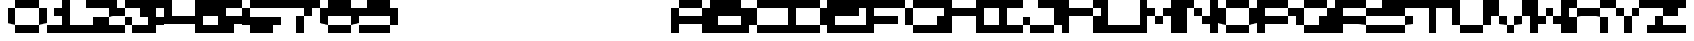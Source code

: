 SplineFontDB: 3.2
FontName: Lazarus
FullName: Lazarus
FamilyName: Lazarus
Weight: Regular
Copyright: Copyright (c) 2023, Robin
UComments: "2023-1-9: Created with FontForge (http://fontforge.org)"
Version: 001.000
ItalicAngle: 0
UnderlinePosition: -80
UnderlineWidth: 40
Ascent: 800
Descent: 0
InvalidEm: 0
LayerCount: 2
Layer: 0 0 "Back" 1
Layer: 1 0 "Fore" 0
XUID: [1021 475 -824446587 16262064]
StyleMap: 0x0000
FSType: 0
OS2Version: 0
OS2_WeightWidthSlopeOnly: 0
OS2_UseTypoMetrics: 1
CreationTime: 1673326575
ModificationTime: 1673327693
OS2TypoAscent: 0
OS2TypoAOffset: 1
OS2TypoDescent: 0
OS2TypoDOffset: 1
OS2TypoLinegap: 72
OS2WinAscent: 0
OS2WinAOffset: 1
OS2WinDescent: 0
OS2WinDOffset: 1
HheadAscent: 0
HheadAOffset: 1
HheadDescent: 0
HheadDOffset: 1
MarkAttachClasses: 1
DEI: 91125
Encoding: ISO8859-1
UnicodeInterp: none
NameList: AGL For New Fonts
DisplaySize: -48
AntiAlias: 0
FitToEm: 0
WinInfo: 0 29 10
BeginPrivate: 0
EndPrivate
BeginChars: 256 256

StartChar: A
Encoding: 65 65 0
Width: 1000
Flags: HW
LayerCount: 2
Fore
SplineSet
600 600 m 1
 400 600 l 1
 200 600 l 1
 200 800 l 1
 400 800 l 1
 600 800 l 1
 800 800 l 1
 800 600 l 1
 600 600 l 1
800 400 m 1
 800 600 l 1
 1000 600 l 1
 1000 400 l 1
 1000 200 l 1
 1000 0 l 1
 800 0 l 1
 800 200 l 1
 600 200 l 1
 400 200 l 1
 200 200 l 1
 200 0 l 1
 0 0 l 1
 0 200 l 1
 0 400 l 1
 0 600 l 1
 200 600 l 1
 200 400 l 1
 400 400 l 1
 600 400 l 1
 800 400 l 1
EndSplineSet
Validated: 5
EndChar

StartChar: uni0000
Encoding: 0 0 1
Width: 1000
Flags: HW
LayerCount: 2
Fore
Validated: 1
EndChar

StartChar: uni0001
Encoding: 1 1 2
Width: 1000
Flags: HW
LayerCount: 2
Fore
Validated: 1
EndChar

StartChar: uni0002
Encoding: 2 2 3
Width: 1000
Flags: HW
LayerCount: 2
Fore
Validated: 1
EndChar

StartChar: uni0003
Encoding: 3 3 4
Width: 1000
Flags: HW
LayerCount: 2
Fore
Validated: 1
EndChar

StartChar: uni0004
Encoding: 4 4 5
Width: 1000
Flags: HW
LayerCount: 2
Fore
Validated: 1
EndChar

StartChar: uni0005
Encoding: 5 5 6
Width: 1000
Flags: HW
LayerCount: 2
Fore
Validated: 1
EndChar

StartChar: uni0006
Encoding: 6 6 7
Width: 1000
Flags: HW
LayerCount: 2
Fore
Validated: 1
EndChar

StartChar: uni0007
Encoding: 7 7 8
Width: 1000
Flags: HW
LayerCount: 2
Fore
Validated: 1
EndChar

StartChar: uni0008
Encoding: 8 8 9
Width: 1000
Flags: HW
LayerCount: 2
Fore
Validated: 1
EndChar

StartChar: uni0009
Encoding: 9 9 10
Width: 1000
Flags: HW
LayerCount: 2
Fore
Validated: 1
EndChar

StartChar: uni000A
Encoding: 10 10 11
Width: 1000
Flags: HW
LayerCount: 2
Fore
Validated: 1
EndChar

StartChar: uni000B
Encoding: 11 11 12
Width: 1000
Flags: HW
LayerCount: 2
Fore
Validated: 1
EndChar

StartChar: uni000C
Encoding: 12 12 13
Width: 1000
Flags: HW
LayerCount: 2
Fore
Validated: 1
EndChar

StartChar: uni000D
Encoding: 13 13 14
Width: 1000
Flags: HW
LayerCount: 2
Fore
Validated: 1
EndChar

StartChar: uni000E
Encoding: 14 14 15
Width: 1000
Flags: HW
LayerCount: 2
Fore
Validated: 1
EndChar

StartChar: uni000F
Encoding: 15 15 16
Width: 1000
Flags: HW
LayerCount: 2
Fore
Validated: 1
EndChar

StartChar: uni0010
Encoding: 16 16 17
Width: 1000
Flags: HW
LayerCount: 2
Fore
Validated: 1
EndChar

StartChar: uni0011
Encoding: 17 17 18
Width: 1000
Flags: HW
LayerCount: 2
Fore
Validated: 1
EndChar

StartChar: uni0012
Encoding: 18 18 19
Width: 1000
Flags: HW
LayerCount: 2
Fore
Validated: 1
EndChar

StartChar: uni0013
Encoding: 19 19 20
Width: 1000
Flags: HW
LayerCount: 2
Fore
Validated: 1
EndChar

StartChar: uni0014
Encoding: 20 20 21
Width: 1000
Flags: HW
LayerCount: 2
Fore
Validated: 1
EndChar

StartChar: uni0015
Encoding: 21 21 22
Width: 1000
Flags: HW
LayerCount: 2
Fore
Validated: 1
EndChar

StartChar: uni0016
Encoding: 22 22 23
Width: 1000
Flags: HW
LayerCount: 2
Fore
Validated: 1
EndChar

StartChar: uni0017
Encoding: 23 23 24
Width: 1000
Flags: HW
LayerCount: 2
Fore
Validated: 1
EndChar

StartChar: uni0018
Encoding: 24 24 25
Width: 1000
Flags: HW
LayerCount: 2
Fore
Validated: 1
EndChar

StartChar: uni0019
Encoding: 25 25 26
Width: 1000
Flags: HW
LayerCount: 2
Fore
Validated: 1
EndChar

StartChar: uni001A
Encoding: 26 26 27
Width: 1000
Flags: HW
LayerCount: 2
Fore
Validated: 1
EndChar

StartChar: uni001B
Encoding: 27 27 28
Width: 1000
Flags: HW
LayerCount: 2
Fore
Validated: 1
EndChar

StartChar: uni001C
Encoding: 28 28 29
Width: 1000
Flags: HW
LayerCount: 2
Fore
Validated: 1
EndChar

StartChar: uni001D
Encoding: 29 29 30
Width: 1000
Flags: HW
LayerCount: 2
Fore
Validated: 1
EndChar

StartChar: uni001E
Encoding: 30 30 31
Width: 1000
Flags: HW
LayerCount: 2
Fore
Validated: 1
EndChar

StartChar: uni001F
Encoding: 31 31 32
Width: 1000
Flags: HW
LayerCount: 2
Fore
Validated: 1
EndChar

StartChar: space
Encoding: 32 32 33
Width: 1000
Flags: HW
LayerCount: 2
Fore
Validated: 1
EndChar

StartChar: exclam
Encoding: 33 33 34
Width: 1000
Flags: HW
LayerCount: 2
Fore
Validated: 1
EndChar

StartChar: quotedbl
Encoding: 34 34 35
Width: 1000
Flags: HW
LayerCount: 2
Fore
Validated: 1
EndChar

StartChar: numbersign
Encoding: 35 35 36
Width: 1000
Flags: HW
LayerCount: 2
Fore
Validated: 1
EndChar

StartChar: dollar
Encoding: 36 36 37
Width: 1000
Flags: HW
LayerCount: 2
Fore
Validated: 1
EndChar

StartChar: percent
Encoding: 37 37 38
Width: 1000
Flags: HW
LayerCount: 2
Fore
Validated: 1
EndChar

StartChar: ampersand
Encoding: 38 38 39
Width: 1000
Flags: HW
LayerCount: 2
Fore
Validated: 1
EndChar

StartChar: quotesingle
Encoding: 39 39 40
Width: 1000
Flags: HW
LayerCount: 2
Fore
Validated: 1
EndChar

StartChar: parenleft
Encoding: 40 40 41
Width: 1000
Flags: HW
LayerCount: 2
Fore
Validated: 1
EndChar

StartChar: parenright
Encoding: 41 41 42
Width: 1000
Flags: HW
LayerCount: 2
Fore
Validated: 1
EndChar

StartChar: asterisk
Encoding: 42 42 43
Width: 1000
Flags: HW
LayerCount: 2
Fore
Validated: 1
EndChar

StartChar: plus
Encoding: 43 43 44
Width: 1000
Flags: HW
LayerCount: 2
Fore
Validated: 1
EndChar

StartChar: comma
Encoding: 44 44 45
Width: 1000
Flags: HW
LayerCount: 2
Fore
Validated: 1
EndChar

StartChar: hyphen
Encoding: 45 45 46
Width: 1000
Flags: HW
LayerCount: 2
Fore
Validated: 1
EndChar

StartChar: period
Encoding: 46 46 47
Width: 1000
Flags: HW
LayerCount: 2
Fore
Validated: 1
EndChar

StartChar: slash
Encoding: 47 47 48
Width: 1000
Flags: HW
LayerCount: 2
Fore
Validated: 1
EndChar

StartChar: zero
Encoding: 48 48 49
Width: 1000
Flags: HW
LayerCount: 2
Fore
SplineSet
600 600 m 1
 400 600 l 1
 200 600 l 1
 200 800 l 1
 400 800 l 1
 600 800 l 1
 800 800 l 1
 800 600 l 1
 600 600 l 1
200 600 m 1
 200 400 l 1
 200 200 l 1
 0 200 l 1
 0 400 l 1
 0 600 l 1
 200 600 l 1
800 400 m 1
 800 600 l 1
 1000 600 l 1
 1000 400 l 1
 1000 200 l 1
 800 200 l 1
 800 400 l 1
400 200 m 1
 600 200 l 1
 800 200 l 1
 800 0 l 1
 600 0 l 1
 400 0 l 1
 200 0 l 1
 200 200 l 1
 400 200 l 1
EndSplineSet
Validated: 5
EndChar

StartChar: one
Encoding: 49 49 50
Width: 1000
Flags: HW
LayerCount: 2
Fore
SplineSet
600 200 m 1
 800 200 l 1
 1000 200 l 1
 1000 0 l 1
 800 0 l 1
 600 0 l 1
 400 0 l 1
 200 0 l 1
 0 0 l 1
 0 200 l 1
 200 200 l 1
 400 200 l 1
 400 400 l 1
 200 400 l 1
 200 600 l 1
 400 600 l 1
 400 800 l 1
 600 800 l 1
 600 600 l 1
 600 400 l 1
 600 200 l 1
EndSplineSet
Validated: 1
EndChar

StartChar: two
Encoding: 50 50 51
Width: 1000
Flags: HW
LayerCount: 2
Fore
SplineSet
800 800 m 1
 800 600 l 1
 1000 600 l 1
 1000 400 l 1
 800 400 l 1
 600 400 l 1
 600 600 l 1
 400 600 l 1
 200 600 l 1
 0 600 l 1
 0 800 l 1
 200 800 l 1
 400 800 l 1
 600 800 l 1
 800 800 l 1
200 400 m 1
 400 400 l 1
 600 400 l 1
 600 200 l 1
 800 200 l 1
 1000 200 l 1
 1000 0 l 1
 800 0 l 1
 600 0 l 1
 400 0 l 1
 200 0 l 1
 0 0 l 1
 0 200 l 1
 200 200 l 1
 200 400 l 1
EndSplineSet
Validated: 5
EndChar

StartChar: three
Encoding: 51 51 52
Width: 1000
Flags: HW
LayerCount: 2
Fore
SplineSet
600 800 m 1
 800 800 l 1
 1000 800 l 1
 1000 600 l 1
 800 600 l 1
 800 400 l 1
 1000 400 l 1
 1000 200 l 1
 800 200 l 1
 800 0 l 1
 600 0 l 1
 400 0 l 1
 200 0 l 1
 200 200 l 1
 400 200 l 1
 600 200 l 1
 600 400 l 1
 400 400 l 1
 400 600 l 1
 200 600 l 1
 0 600 l 1
 0 800 l 1
 200 800 l 1
 400 800 l 1
 600 800 l 1
0 200 m 1
 0 400 l 1
 200 400 l 1
 200 200 l 1
 0 200 l 1
EndSplineSet
Validated: 5
EndChar

StartChar: four
Encoding: 52 52 53
Width: 1000
Flags: HW
LayerCount: 2
Fore
SplineSet
800 600 m 1
 800 800 l 1
 1000 800 l 1
 1000 600 l 1
 1000 400 l 1
 1000 200 l 1
 1000 0 l 1
 800 0 l 1
 800 200 l 1
 600 200 l 1
 400 200 l 1
 200 200 l 1
 0 200 l 1
 0 400 l 1
 0 600 l 1
 0 800 l 1
 200 800 l 1
 200 600 l 1
 200 400 l 1
 400 400 l 1
 600 400 l 1
 800 400 l 1
 800 600 l 1
EndSplineSet
Validated: 1
EndChar

StartChar: five
Encoding: 53 53 54
Width: 1000
Flags: HW
LayerCount: 2
Fore
SplineSet
600 800 m 1
 800 800 l 1
 1000 800 l 1
 1000 600 l 1
 800 600 l 1
 600 600 l 1
 600 400 l 1
 800 400 l 1
 1000 400 l 1
 1000 200 l 1
 800 200 l 1
 800 0 l 1
 600 0 l 1
 400 0 l 1
 200 0 l 1
 0 0 l 1
 0 200 l 1
 200 200 l 1
 400 200 l 1
 400 400 l 1
 200 400 l 1
 0 400 l 1
 0 600 l 1
 0 800 l 1
 200 800 l 1
 400 800 l 1
 600 800 l 1
EndSplineSet
Validated: 1
EndChar

StartChar: six
Encoding: 54 54 55
Width: 1000
Flags: HW
LayerCount: 2
Fore
SplineSet
600 800 m 1
 800 800 l 1
 1000 800 l 1
 1000 600 l 1
 800 600 l 1
 600 600 l 1
 400 600 l 1
 200 600 l 1
 200 800 l 1
 400 800 l 1
 600 800 l 1
0 400 m 1
 0 600 l 1
 200 600 l 1
 200 400 l 1
 400 400 l 1
 600 400 l 1
 800 400 l 1
 1000 400 l 1
 1000 200 l 1
 800 200 l 1
 800 0 l 1
 600 0 l 1
 400 0 l 1
 200 0 l 1
 200 200 l 1
 0 200 l 1
 0 400 l 1
EndSplineSet
Validated: 5
EndChar

StartChar: seven
Encoding: 55 55 56
Width: 1000
Flags: HW
LayerCount: 2
Fore
SplineSet
600 800 m 1
 800 800 l 1
 1000 800 l 1
 1000 600 l 1
 800 600 l 1
 800 400 l 1
 600 400 l 1
 600 600 l 1
 400 600 l 1
 200 600 l 1
 0 600 l 1
 0 800 l 1
 200 800 l 1
 400 800 l 1
 600 800 l 1
400 200 m 1
 400 400 l 1
 600 400 l 1
 600 200 l 1
 600 0 l 1
 400 0 l 1
 400 200 l 1
EndSplineSet
Validated: 5
EndChar

StartChar: eight
Encoding: 56 56 57
Width: 1000
Flags: HW
LayerCount: 2
Fore
SplineSet
800 800 m 1
 800 600 l 1
 1000 600 l 1
 1000 400 l 1
 1000 200 l 1
 800 200 l 1
 800 400 l 1
 600 400 l 1
 400 400 l 1
 200 400 l 1
 200 200 l 1
 0 200 l 1
 0 400 l 1
 0 600 l 1
 200 600 l 1
 200 800 l 1
 400 800 l 1
 600 800 l 1
 800 800 l 1
400 200 m 1
 600 200 l 1
 800 200 l 1
 800 0 l 1
 600 0 l 1
 400 0 l 1
 200 0 l 1
 200 200 l 1
 400 200 l 1
EndSplineSet
Validated: 5
EndChar

StartChar: nine
Encoding: 57 57 58
Width: 1000
Flags: HW
LayerCount: 2
Fore
SplineSet
800 800 m 1
 800 600 l 1
 1000 600 l 1
 1000 400 l 1
 1000 200 l 1
 800 200 l 1
 800 400 l 1
 600 400 l 1
 400 400 l 1
 200 400 l 1
 0 400 l 1
 0 600 l 1
 200 600 l 1
 200 800 l 1
 400 800 l 1
 600 800 l 1
 800 800 l 1
400 200 m 1
 600 200 l 1
 800 200 l 1
 800 0 l 1
 600 0 l 1
 400 0 l 1
 200 0 l 1
 0 0 l 1
 0 200 l 1
 200 200 l 1
 400 200 l 1
EndSplineSet
Validated: 5
EndChar

StartChar: colon
Encoding: 58 58 59
Width: 1000
Flags: HW
LayerCount: 2
Fore
Validated: 1
EndChar

StartChar: semicolon
Encoding: 59 59 60
Width: 1000
Flags: HW
LayerCount: 2
Fore
Validated: 1
EndChar

StartChar: less
Encoding: 60 60 61
Width: 1000
Flags: HW
LayerCount: 2
Fore
Validated: 1
EndChar

StartChar: equal
Encoding: 61 61 62
Width: 1000
Flags: HW
LayerCount: 2
Fore
Validated: 1
EndChar

StartChar: greater
Encoding: 62 62 63
Width: 1000
Flags: HW
LayerCount: 2
Fore
Validated: 1
EndChar

StartChar: question
Encoding: 63 63 64
Width: 1000
Flags: HW
LayerCount: 2
Fore
Validated: 1
EndChar

StartChar: at
Encoding: 64 64 65
Width: 1000
Flags: HW
LayerCount: 2
Fore
Validated: 1
EndChar

StartChar: B
Encoding: 66 66 66
Width: 1000
Flags: HW
LayerCount: 2
Fore
SplineSet
800 800 m 1
 800 600 l 1
 1000 600 l 1
 1000 0 l 1
 0 0 l 1
 0 800 l 1
 800 800 l 1
800 200 m 1
 800 400 l 1
 200 400 l 1
 200 200 l 1
 800 200 l 1
EndSplineSet
Validated: 1
EndChar

StartChar: C
Encoding: 67 67 67
Width: 1000
Flags: HW
LayerCount: 2
Fore
SplineSet
600 800 m 1
 800 800 l 1
 1000 800 l 1
 1000 600 l 1
 800 600 l 1
 600 600 l 1
 400 600 l 1
 200 600 l 1
 200 800 l 1
 400 800 l 1
 600 800 l 1
0 400 m 1
 0 600 l 1
 200 600 l 1
 200 400 l 1
 200 200 l 1
 0 200 l 1
 0 400 l 1
400 0 m 1
 200 0 l 1
 200 200 l 1
 400 200 l 1
 600 200 l 1
 800 200 l 1
 1000 200 l 1
 1000 0 l 1
 800 0 l 1
 600 0 l 1
 400 0 l 1
EndSplineSet
Validated: 5
EndChar

StartChar: D
Encoding: 68 68 68
Width: 1000
Flags: HW
LayerCount: 2
Fore
SplineSet
800 400 m 1
 800 600 l 1
 1000 600 l 1
 1000 400 l 1
 1000 200 l 1
 800 200 l 1
 800 400 l 1
400 200 m 1
 600 200 l 1
 800 200 l 1
 800 0 l 1
 600 0 l 1
 400 0 l 1
 200 0 l 1
 0 0 l 1
 0 200 l 1
 0 400 l 1
 0 600 l 1
 0 800 l 1
 200 800 l 1
 400 800 l 1
 600 800 l 1
 800 800 l 1
 800 600 l 1
 600 600 l 1
 400 600 l 1
 200 600 l 1
 200 400 l 1
 200 200 l 1
 400 200 l 1
EndSplineSet
Validated: 5
EndChar

StartChar: E
Encoding: 69 69 69
Width: 1000
Flags: HW
LayerCount: 2
Fore
SplineSet
600 800 m 1
 800 800 l 1
 1000 800 l 1
 1000 600 l 1
 800 600 l 1
 800 400 l 1
 600 400 l 1
 400 400 l 1
 200 400 l 1
 200 200 l 1
 400 200 l 1
 600 200 l 1
 800 200 l 1
 1000 200 l 1
 1000 0 l 1
 800 0 l 1
 600 0 l 1
 400 0 l 1
 200 0 l 1
 0 0 l 1
 0 200 l 1
 0 400 l 1
 0 600 l 1
 0 800 l 1
 200 800 l 1
 400 800 l 1
 600 800 l 1
EndSplineSet
Validated: 1
EndChar

StartChar: F
Encoding: 70 70 70
Width: 1000
Flags: HW
LayerCount: 2
Fore
SplineSet
600 800 m 1
 800 800 l 1
 1000 800 l 1
 1000 600 l 1
 800 600 l 1
 600 600 l 1
 400 600 l 1
 200 600 l 1
 200 400 l 1
 400 400 l 1
 600 400 l 1
 800 400 l 1
 800 200 l 1
 600 200 l 1
 400 200 l 1
 200 200 l 1
 200 0 l 1
 0 0 l 1
 0 200 l 1
 0 400 l 1
 0 600 l 1
 0 800 l 1
 200 800 l 1
 400 800 l 1
 600 800 l 1
EndSplineSet
Validated: 1
EndChar

StartChar: G
Encoding: 71 71 71
Width: 1000
Flags: HW
LayerCount: 2
Fore
SplineSet
600 800 m 1
 800 800 l 1
 1000 800 l 1
 1000 600 l 1
 800 600 l 1
 600 600 l 1
 400 600 l 1
 200 600 l 1
 200 800 l 1
 400 800 l 1
 600 800 l 1
0 400 m 1
 0 600 l 1
 200 600 l 1
 200 400 l 1
 200 200 l 1
 0 200 l 1
 0 400 l 1
400 0 m 1
 200 0 l 1
 200 200 l 1
 400 200 l 1
 600 200 l 1
 800 200 l 1
 800 400 l 1
 1000 400 l 1
 1000 200 l 1
 1000 0 l 1
 800 0 l 1
 600 0 l 1
 400 0 l 1
EndSplineSet
Validated: 5
EndChar

StartChar: H
Encoding: 72 72 72
Width: 1000
Flags: HW
LayerCount: 2
Fore
SplineSet
800 600 m 1
 800 800 l 1
 1000 800 l 1
 1000 600 l 1
 1000 400 l 1
 1000 200 l 1
 1000 0 l 1
 800 0 l 1
 800 200 l 1
 800 400 l 1
 600 400 l 1
 400 400 l 1
 200 400 l 1
 200 200 l 1
 200 0 l 1
 0 0 l 1
 0 200 l 1
 0 400 l 1
 0 600 l 1
 0 800 l 1
 200 800 l 1
 200 600 l 1
 400 600 l 1
 600 600 l 1
 800 600 l 1
EndSplineSet
Validated: 1
EndChar

StartChar: I
Encoding: 73 73 73
Width: 1000
Flags: HW
LayerCount: 2
Fore
SplineSet
600 800 m 1
 800 800 l 1
 1000 800 l 1
 1000 600 l 1
 800 600 l 1
 600 600 l 1
 600 400 l 1
 600 200 l 1
 800 200 l 1
 1000 200 l 1
 1000 0 l 1
 800 0 l 1
 600 0 l 1
 400 0 l 1
 200 0 l 1
 0 0 l 1
 0 200 l 1
 200 200 l 1
 400 200 l 1
 400 400 l 1
 400 600 l 1
 200 600 l 1
 0 600 l 1
 0 800 l 1
 200 800 l 1
 400 800 l 1
 600 800 l 1
EndSplineSet
Validated: 1
EndChar

StartChar: J
Encoding: 74 74 74
Width: 1000
Flags: HW
LayerCount: 2
Fore
SplineSet
600 800 m 1
 800 800 l 1
 1000 800 l 1
 1000 600 l 1
 1000 400 l 1
 1000 200 l 1
 800 200 l 1
 800 400 l 1
 800 600 l 1
 600 600 l 1
 400 600 l 1
 400 800 l 1
 600 800 l 1
0 200 m 1
 0 400 l 1
 200 400 l 1
 200 200 l 1
 0 200 l 1
400 200 m 1
 600 200 l 1
 800 200 l 1
 800 0 l 1
 600 0 l 1
 400 0 l 1
 200 0 l 1
 200 200 l 1
 400 200 l 1
EndSplineSet
Validated: 5
EndChar

StartChar: K
Encoding: 75 75 75
Width: 1000
Flags: HW
LayerCount: 2
Fore
SplineSet
800 600 m 1
 800 800 l 1
 1000 800 l 1
 1000 600 l 1
 800 600 l 1
400 600 m 1
 600 600 l 1
 800 600 l 1
 800 400 l 1
 600 400 l 1
 400 400 l 1
 200 400 l 1
 200 200 l 1
 200 0 l 1
 0 0 l 1
 0 200 l 1
 0 400 l 1
 0 600 l 1
 0 800 l 1
 200 800 l 1
 200 600 l 1
 400 600 l 1
800 0 m 1
 800 200 l 1
 800 400 l 1
 1000 400 l 1
 1000 200 l 1
 1000 0 l 1
 800 0 l 1
EndSplineSet
Validated: 5
EndChar

StartChar: L
Encoding: 76 76 76
Width: 1000
Flags: HW
LayerCount: 2
Fore
SplineSet
600 200 m 1
 800 200 l 1
 1000 200 l 1
 1000 0 l 1
 800 0 l 1
 600 0 l 1
 400 0 l 1
 200 0 l 1
 0 0 l 1
 0 200 l 1
 0 400 l 1
 0 600 l 1
 0 800 l 1
 200 800 l 1
 200 600 l 1
 200 400 l 1
 200 200 l 1
 400 200 l 1
 600 200 l 1
EndSplineSet
Validated: 1
EndChar

StartChar: M
Encoding: 77 77 77
Width: 1000
Flags: HW
LayerCount: 2
Fore
SplineSet
800 600 m 1
 800 800 l 1
 1000 800 l 1
 1000 600 l 1
 1000 400 l 1
 1000 200 l 1
 1000 0 l 1
 800 0 l 1
 800 200 l 1
 800 400 l 1
 600 400 l 1
 600 600 l 1
 800 600 l 1
200 600 m 1
 400 600 l 1
 400 400 l 1
 200 400 l 1
 200 200 l 1
 200 0 l 1
 0 0 l 1
 0 200 l 1
 0 400 l 1
 0 600 l 1
 0 800 l 1
 200 800 l 1
 200 600 l 1
400 200 m 1
 400 400 l 1
 600 400 l 1
 600 200 l 1
 400 200 l 1
EndSplineSet
Validated: 5
EndChar

StartChar: N
Encoding: 78 78 78
Width: 1000
Flags: HW
LayerCount: 2
Fore
SplineSet
200 800 m 1
 400 800 l 1
 400 600 l 1
 200 600 l 1
 200 400 l 1
 200 200 l 1
 200 0 l 1
 0 0 l 1
 0 200 l 1
 0 400 l 1
 0 600 l 1
 0 800 l 1
 200 800 l 1
800 600 m 1
 800 800 l 1
 1000 800 l 1
 1000 600 l 1
 1000 400 l 1
 1000 200 l 1
 1000 0 l 1
 800 0 l 1
 800 200 l 1
 600 200 l 1
 600 400 l 1
 800 400 l 1
 800 600 l 1
400 400 m 1
 400 600 l 1
 600 600 l 1
 600 400 l 1
 400 400 l 1
EndSplineSet
Validated: 5
EndChar

StartChar: O
Encoding: 79 79 79
Width: 1000
Flags: HW
LayerCount: 2
Fore
SplineSet
600 600 m 1
 400 600 l 1
 200 600 l 1
 200 800 l 1
 400 800 l 1
 600 800 l 1
 800 800 l 1
 800 600 l 1
 600 600 l 1
200 600 m 1
 200 400 l 1
 200 200 l 1
 0 200 l 1
 0 400 l 1
 0 600 l 1
 200 600 l 1
800 400 m 1
 800 600 l 1
 1000 600 l 1
 1000 400 l 1
 1000 200 l 1
 800 200 l 1
 800 400 l 1
400 200 m 1
 600 200 l 1
 800 200 l 1
 800 0 l 1
 600 0 l 1
 400 0 l 1
 200 0 l 1
 200 200 l 1
 400 200 l 1
EndSplineSet
Validated: 5
EndChar

StartChar: P
Encoding: 80 80 80
Width: 1000
Flags: HW
LayerCount: 2
Fore
SplineSet
800 400 m 1
 800 600 l 1
 1000 600 l 1
 1000 400 l 1
 800 400 l 1
400 400 m 1
 600 400 l 1
 800 400 l 1
 800 200 l 1
 600 200 l 1
 400 200 l 1
 200 200 l 1
 200 0 l 1
 0 0 l 1
 0 200 l 1
 0 400 l 1
 0 600 l 1
 0 800 l 1
 200 800 l 1
 400 800 l 1
 600 800 l 1
 800 800 l 1
 800 600 l 1
 600 600 l 1
 400 600 l 1
 200 600 l 1
 200 400 l 1
 400 400 l 1
EndSplineSet
Validated: 5
EndChar

StartChar: Q
Encoding: 81 81 81
Width: 1000
Flags: HW
LayerCount: 2
Fore
SplineSet
600 600 m 1
 400 600 l 1
 200 600 l 1
 200 800 l 1
 400 800 l 1
 600 800 l 1
 800 800 l 1
 800 600 l 1
 600 600 l 1
200 600 m 1
 200 400 l 1
 200 200 l 1
 0 200 l 1
 0 400 l 1
 0 600 l 1
 200 600 l 1
800 400 m 1
 800 600 l 1
 1000 600 l 1
 1000 400 l 1
 1000 200 l 1
 1000 0 l 1
 800 0 l 1
 600 0 l 1
 400 0 l 1
 200 0 l 1
 200 200 l 1
 400 200 l 1
 600 200 l 1
 600 400 l 1
 800 400 l 1
EndSplineSet
Validated: 5
EndChar

StartChar: R
Encoding: 82 82 82
Width: 1000
Flags: HW
LayerCount: 2
Fore
SplineSet
800 400 m 1
 800 600 l 1
 1000 600 l 1
 1000 400 l 1
 800 400 l 1
400 400 m 1
 600 400 l 1
 800 400 l 1
 800 200 l 1
 600 200 l 1
 400 200 l 1
 200 200 l 1
 200 0 l 1
 0 0 l 1
 0 200 l 1
 0 400 l 1
 0 600 l 1
 0 800 l 1
 200 800 l 1
 400 800 l 1
 600 800 l 1
 800 800 l 1
 800 600 l 1
 600 600 l 1
 400 600 l 1
 200 600 l 1
 200 400 l 1
 400 400 l 1
800 0 m 1
 800 200 l 1
 1000 200 l 1
 1000 0 l 1
 800 0 l 1
EndSplineSet
Validated: 5
EndChar

StartChar: S
Encoding: 83 83 83
Width: 1000
Flags: HW
LayerCount: 2
Fore
SplineSet
600 800 m 1
 800 800 l 1
 1000 800 l 1
 1000 600 l 1
 800 600 l 1
 800 400 l 1
 600 400 l 1
 400 400 l 1
 200 400 l 1
 0 400 l 1
 0 600 l 1
 200 600 l 1
 200 800 l 1
 400 800 l 1
 600 800 l 1
800 200 m 1
 800 400 l 1
 1000 400 l 1
 1000 200 l 1
 800 200 l 1
400 200 m 1
 600 200 l 1
 800 200 l 1
 800 0 l 1
 600 0 l 1
 400 0 l 1
 200 0 l 1
 0 0 l 1
 0 200 l 1
 200 200 l 1
 400 200 l 1
EndSplineSet
Validated: 5
EndChar

StartChar: T
Encoding: 84 84 84
Width: 1000
Flags: HW
LayerCount: 2
Fore
SplineSet
600 800 m 1
 800 800 l 1
 1000 800 l 1
 1000 600 l 1
 800 600 l 1
 600 600 l 1
 600 400 l 1
 600 200 l 1
 600 0 l 1
 400 0 l 1
 400 200 l 1
 400 400 l 1
 400 600 l 1
 200 600 l 1
 0 600 l 1
 0 800 l 1
 200 800 l 1
 400 800 l 1
 600 800 l 1
EndSplineSet
Validated: 1
EndChar

StartChar: U
Encoding: 85 85 85
Width: 1000
Flags: HW
LayerCount: 2
Fore
SplineSet
800 600 m 1
 800 800 l 1
 1000 800 l 1
 1000 600 l 1
 1000 400 l 1
 1000 200 l 1
 800 200 l 1
 800 400 l 1
 800 600 l 1
200 600 m 1
 200 400 l 1
 200 200 l 1
 0 200 l 1
 0 400 l 1
 0 600 l 1
 0 800 l 1
 200 800 l 1
 200 600 l 1
400 200 m 1
 600 200 l 1
 800 200 l 1
 800 0 l 1
 600 0 l 1
 400 0 l 1
 200 0 l 1
 200 200 l 1
 400 200 l 1
EndSplineSet
Validated: 5
EndChar

StartChar: V
Encoding: 86 86 86
Width: 1000
Flags: HW
LayerCount: 2
Fore
SplineSet
200 800 m 1
 200 600 l 1
 200 400 l 1
 0 400 l 1
 0 600 l 1
 0 800 l 1
 200 800 l 1
800 600 m 1
 800 800 l 1
 1000 800 l 1
 1000 600 l 1
 1000 400 l 1
 800 400 l 1
 800 600 l 1
200 200 m 1
 200 400 l 1
 400 400 l 1
 400 200 l 1
 200 200 l 1
600 200 m 1
 600 400 l 1
 800 400 l 1
 800 200 l 1
 600 200 l 1
400 0 m 1
 400 200 l 1
 600 200 l 1
 600 0 l 1
 400 0 l 1
EndSplineSet
Validated: 5
EndChar

StartChar: W
Encoding: 87 87 87
Width: 1000
Flags: HW
LayerCount: 2
Fore
SplineSet
800 600 m 1
 800 800 l 1
 1000 800 l 1
 1000 600 l 1
 1000 400 l 1
 1000 200 l 1
 1000 0 l 1
 800 0 l 1
 800 200 l 1
 600 200 l 1
 600 400 l 1
 800 400 l 1
 800 600 l 1
200 600 m 1
 200 400 l 1
 400 400 l 1
 400 200 l 1
 200 200 l 1
 200 0 l 1
 0 0 l 1
 0 200 l 1
 0 400 l 1
 0 600 l 1
 0 800 l 1
 200 800 l 1
 200 600 l 1
400 400 m 1
 400 600 l 1
 600 600 l 1
 600 400 l 1
 400 400 l 1
EndSplineSet
Validated: 5
EndChar

StartChar: X
Encoding: 88 88 88
Width: 1000
Flags: HW
LayerCount: 2
Fore
SplineSet
0 600 m 1
 0 800 l 1
 200 800 l 1
 200 600 l 1
 0 600 l 1
800 600 m 1
 800 800 l 1
 1000 800 l 1
 1000 600 l 1
 800 600 l 1
400 600 m 1
 600 600 l 1
 800 600 l 1
 800 400 l 1
 600 400 l 1
 400 400 l 1
 200 400 l 1
 200 600 l 1
 400 600 l 1
0 200 m 1
 0 400 l 1
 200 400 l 1
 200 200 l 1
 200 0 l 1
 0 0 l 1
 0 200 l 1
800 0 m 1
 800 200 l 1
 800 400 l 1
 1000 400 l 1
 1000 200 l 1
 1000 0 l 1
 800 0 l 1
EndSplineSet
Validated: 5
EndChar

StartChar: Y
Encoding: 89 89 89
Width: 1000
Flags: HW
LayerCount: 2
Fore
SplineSet
0 600 m 1
 0 800 l 1
 200 800 l 1
 200 600 l 1
 0 600 l 1
800 600 m 1
 800 800 l 1
 1000 800 l 1
 1000 600 l 1
 800 600 l 1
200 400 m 1
 200 600 l 1
 400 600 l 1
 400 400 l 1
 200 400 l 1
600 400 m 1
 600 600 l 1
 800 600 l 1
 800 400 l 1
 600 400 l 1
400 200 m 1
 400 400 l 1
 600 400 l 1
 600 200 l 1
 600 0 l 1
 400 0 l 1
 400 200 l 1
EndSplineSet
Validated: 5
EndChar

StartChar: Z
Encoding: 90 90 90
Width: 1000
Flags: HW
LayerCount: 2
Fore
SplineSet
800 400 m 1
 600 400 l 1
 400 400 l 1
 400 600 l 1
 200 600 l 1
 0 600 l 1
 0 800 l 1
 200 800 l 1
 400 800 l 1
 600 800 l 1
 800 800 l 1
 1000 800 l 1
 1000 600 l 1
 800 600 l 1
 800 400 l 1
200 400 m 1
 400 400 l 1
 400 200 l 1
 600 200 l 1
 800 200 l 1
 1000 200 l 1
 1000 0 l 1
 800 0 l 1
 600 0 l 1
 400 0 l 1
 200 0 l 1
 0 0 l 1
 0 200 l 1
 200 200 l 1
 200 400 l 1
EndSplineSet
Validated: 5
EndChar

StartChar: bracketleft
Encoding: 91 91 91
Width: 1000
Flags: HW
LayerCount: 2
Fore
Validated: 1
EndChar

StartChar: backslash
Encoding: 92 92 92
Width: 1000
Flags: HW
LayerCount: 2
Fore
Validated: 1
EndChar

StartChar: bracketright
Encoding: 93 93 93
Width: 1000
Flags: HW
LayerCount: 2
Fore
Validated: 1
EndChar

StartChar: asciicircum
Encoding: 94 94 94
Width: 1000
Flags: HW
LayerCount: 2
Fore
Validated: 1
EndChar

StartChar: underscore
Encoding: 95 95 95
Width: 1000
Flags: HW
LayerCount: 2
Fore
Validated: 1
EndChar

StartChar: grave
Encoding: 96 96 96
Width: 1000
Flags: HW
LayerCount: 2
Fore
Validated: 1
EndChar

StartChar: a
Encoding: 97 97 97
Width: 1000
Flags: HW
LayerCount: 2
Fore
SplineSet
600 600 m 1
 800 600 l 1
 1000 600 l 1
 1000 400 l 1
 1000 200 l 1
 1000 0 l 1
 800 0 l 1
 600 0 l 1
 400 0 l 1
 200 0 l 1
 200 200 l 1
 400 200 l 1
 600 200 l 1
 800 200 l 1
 800 400 l 1
 600 400 l 1
 400 400 l 1
 200 400 l 1
 200 600 l 1
 400 600 l 1
 600 600 l 1
0 200 m 1
 0 400 l 1
 200 400 l 1
 200 200 l 1
 0 200 l 1
EndSplineSet
Validated: 5
EndChar

StartChar: b
Encoding: 98 98 98
Width: 1000
Flags: HW
LayerCount: 2
Fore
SplineSet
800 200 m 1
 800 400 l 1
 1000 400 l 1
 1000 200 l 1
 800 200 l 1
400 200 m 1
 600 200 l 1
 800 200 l 1
 800 0 l 1
 600 0 l 1
 400 0 l 1
 200 0 l 1
 0 0 l 1
 0 200 l 1
 0 400 l 1
 0 600 l 1
 0 800 l 1
 200 800 l 1
 200 600 l 1
 400 600 l 1
 600 600 l 1
 800 600 l 1
 800 400 l 1
 600 400 l 1
 400 400 l 1
 200 400 l 1
 200 200 l 1
 400 200 l 1
EndSplineSet
Validated: 5
EndChar

StartChar: c
Encoding: 99 99 99
Width: 1000
Flags: HW
LayerCount: 2
Fore
SplineSet
600 600 m 1
 800 600 l 1
 1000 600 l 1
 1000 400 l 1
 800 400 l 1
 600 400 l 1
 400 400 l 1
 200 400 l 1
 200 600 l 1
 400 600 l 1
 600 600 l 1
0 200 m 1
 0 400 l 1
 200 400 l 1
 200 200 l 1
 0 200 l 1
400 0 m 1
 200 0 l 1
 200 200 l 1
 400 200 l 1
 600 200 l 1
 800 200 l 1
 1000 200 l 1
 1000 0 l 1
 800 0 l 1
 600 0 l 1
 400 0 l 1
EndSplineSet
Validated: 5
EndChar

StartChar: d
Encoding: 100 100 100
Width: 1000
Flags: HW
LayerCount: 2
Fore
SplineSet
800 600 m 1
 800 800 l 1
 1000 800 l 1
 1000 600 l 1
 1000 400 l 1
 1000 200 l 1
 1000 0 l 1
 800 0 l 1
 600 0 l 1
 400 0 l 1
 200 0 l 1
 200 200 l 1
 400 200 l 1
 600 200 l 1
 800 200 l 1
 800 400 l 1
 600 400 l 1
 400 400 l 1
 200 400 l 1
 200 600 l 1
 400 600 l 1
 600 600 l 1
 800 600 l 1
0 200 m 1
 0 400 l 1
 200 400 l 1
 200 200 l 1
 0 200 l 1
EndSplineSet
Validated: 5
EndChar

StartChar: e
Encoding: 101 101 101
Width: 1000
Flags: HW
LayerCount: 2
Fore
SplineSet
800 800 m 1
 800 600 l 1
 1000 600 l 1
 1000 400 l 1
 800 400 l 1
 600 400 l 1
 400 400 l 1
 200 400 l 1
 200 200 l 1
 0 200 l 1
 0 400 l 1
 0 600 l 1
 200 600 l 1
 200 800 l 1
 400 800 l 1
 600 800 l 1
 800 800 l 1
400 0 m 1
 200 0 l 1
 200 200 l 1
 400 200 l 1
 600 200 l 1
 800 200 l 1
 1000 200 l 1
 1000 0 l 1
 800 0 l 1
 600 0 l 1
 400 0 l 1
EndSplineSet
Validated: 5
EndChar

StartChar: f
Encoding: 102 102 102
Width: 1000
Flags: HW
LayerCount: 2
Fore
SplineSet
600 800 m 1
 800 800 l 1
 1000 800 l 1
 1000 600 l 1
 800 600 l 1
 600 600 l 1
 400 600 l 1
 400 800 l 1
 600 800 l 1
200 400 m 1
 200 600 l 1
 400 600 l 1
 400 400 l 1
 600 400 l 1
 800 400 l 1
 800 200 l 1
 600 200 l 1
 400 200 l 1
 400 0 l 1
 200 0 l 1
 200 200 l 1
 0 200 l 1
 0 400 l 1
 200 400 l 1
EndSplineSet
Validated: 5
EndChar

StartChar: g
Encoding: 103 103 103
Width: 1000
Flags: HW
LayerCount: 2
Fore
SplineSet
800 800 m 1
 800 600 l 1
 1000 600 l 1
 1000 400 l 1
 1000 200 l 1
 800 200 l 1
 800 400 l 1
 600 400 l 1
 400 400 l 1
 200 400 l 1
 0 400 l 1
 0 600 l 1
 200 600 l 1
 200 800 l 1
 400 800 l 1
 600 800 l 1
 800 800 l 1
400 200 m 1
 600 200 l 1
 800 200 l 1
 800 0 l 1
 600 0 l 1
 400 0 l 1
 200 0 l 1
 0 0 l 1
 0 200 l 1
 200 200 l 1
 400 200 l 1
EndSplineSet
Validated: 5
EndChar

StartChar: h
Encoding: 104 104 104
Width: 1000
Flags: HW
LayerCount: 2
Fore
SplineSet
600 600 m 1
 800 600 l 1
 800 400 l 1
 600 400 l 1
 400 400 l 1
 200 400 l 1
 200 200 l 1
 200 0 l 1
 0 0 l 1
 0 200 l 1
 0 400 l 1
 0 600 l 1
 0 800 l 1
 200 800 l 1
 200 600 l 1
 400 600 l 1
 600 600 l 1
800 200 m 1
 800 400 l 1
 1000 400 l 1
 1000 200 l 1
 1000 0 l 1
 800 0 l 1
 800 200 l 1
EndSplineSet
Validated: 5
EndChar

StartChar: i
Encoding: 105 105 105
Width: 1000
Flags: HW
LayerCount: 2
Fore
SplineSet
400 600 m 1
 400 800 l 1
 600 800 l 1
 600 600 l 1
 400 600 l 1
600 200 m 1
 800 200 l 1
 1000 200 l 1
 1000 0 l 1
 800 0 l 1
 600 0 l 1
 400 0 l 1
 400 200 l 1
 200 200 l 1
 0 200 l 1
 0 400 l 1
 200 400 l 1
 400 400 l 1
 600 400 l 1
 600 200 l 1
EndSplineSet
Validated: 1
EndChar

StartChar: j
Encoding: 106 106 106
Width: 1000
Flags: HW
LayerCount: 2
Fore
SplineSet
800 600 m 1
 800 800 l 1
 1000 800 l 1
 1000 600 l 1
 800 600 l 1
0 200 m 1
 0 400 l 1
 200 400 l 1
 200 200 l 1
 0 200 l 1
800 200 m 1
 800 400 l 1
 1000 400 l 1
 1000 200 l 1
 800 200 l 1
400 200 m 1
 600 200 l 1
 800 200 l 1
 800 0 l 1
 600 0 l 1
 400 0 l 1
 200 0 l 1
 200 200 l 1
 400 200 l 1
EndSplineSet
Validated: 5
EndChar

StartChar: k
Encoding: 107 107 107
Width: 1000
Flags: HW
LayerCount: 2
Fore
SplineSet
800 400 m 1
 800 600 l 1
 1000 600 l 1
 1000 400 l 1
 800 400 l 1
400 400 m 1
 600 400 l 1
 800 400 l 1
 800 200 l 1
 600 200 l 1
 400 200 l 1
 200 200 l 1
 200 0 l 1
 0 0 l 1
 0 200 l 1
 0 400 l 1
 0 600 l 1
 0 800 l 1
 200 800 l 1
 200 600 l 1
 200 400 l 1
 400 400 l 1
800 0 m 1
 800 200 l 1
 1000 200 l 1
 1000 0 l 1
 800 0 l 1
EndSplineSet
Validated: 5
EndChar

StartChar: l
Encoding: 108 108 108
Width: 1000
Flags: HW
LayerCount: 2
Fore
SplineSet
600 200 m 1
 800 200 l 1
 1000 200 l 1
 1000 0 l 1
 800 0 l 1
 600 0 l 1
 400 0 l 1
 200 0 l 1
 0 0 l 1
 0 200 l 1
 200 200 l 1
 400 200 l 1
 400 400 l 1
 400 600 l 1
 200 600 l 1
 200 800 l 1
 400 800 l 1
 600 800 l 1
 600 600 l 1
 600 400 l 1
 600 200 l 1
EndSplineSet
Validated: 1
EndChar

StartChar: m
Encoding: 109 109 109
Width: 1000
Flags: HW
LayerCount: 2
Fore
SplineSet
200 600 m 1
 400 600 l 1
 400 400 l 1
 200 400 l 1
 200 200 l 1
 200 0 l 1
 0 0 l 1
 0 200 l 1
 0 400 l 1
 0 600 l 1
 200 600 l 1
600 400 m 1
 600 600 l 1
 800 600 l 1
 800 400 l 1
 600 400 l 1
400 200 m 1
 400 400 l 1
 600 400 l 1
 600 200 l 1
 600 0 l 1
 400 0 l 1
 400 200 l 1
800 200 m 1
 800 400 l 1
 1000 400 l 1
 1000 200 l 1
 1000 0 l 1
 800 0 l 1
 800 200 l 1
EndSplineSet
Validated: 5
EndChar

StartChar: n
Encoding: 110 110 110
Width: 1000
Flags: HW
LayerCount: 2
Fore
SplineSet
200 600 m 1
 200 400 l 1
 400 400 l 1
 400 200 l 1
 200 200 l 1
 200 0 l 1
 0 0 l 1
 0 200 l 1
 0 400 l 1
 0 600 l 1
 200 600 l 1
600 600 m 1
 800 600 l 1
 800 400 l 1
 600 400 l 1
 400 400 l 1
 400 600 l 1
 600 600 l 1
800 200 m 1
 800 400 l 1
 1000 400 l 1
 1000 200 l 1
 1000 0 l 1
 800 0 l 1
 800 200 l 1
EndSplineSet
Validated: 5
EndChar

StartChar: o
Encoding: 111 111 111
Width: 1000
Flags: HW
LayerCount: 2
Fore
SplineSet
600 400 m 1
 400 400 l 1
 200 400 l 1
 200 600 l 1
 400 600 l 1
 600 600 l 1
 800 600 l 1
 800 400 l 1
 600 400 l 1
0 200 m 1
 0 400 l 1
 200 400 l 1
 200 200 l 1
 0 200 l 1
800 200 m 1
 800 400 l 1
 1000 400 l 1
 1000 200 l 1
 800 200 l 1
400 200 m 1
 600 200 l 1
 800 200 l 1
 800 0 l 1
 600 0 l 1
 400 0 l 1
 200 0 l 1
 200 200 l 1
 400 200 l 1
EndSplineSet
Validated: 5
EndChar

StartChar: p
Encoding: 112 112 112
Width: 1000
Flags: HW
LayerCount: 2
Fore
SplineSet
800 600 m 1
 800 400 l 1
 1000 400 l 1
 1000 200 l 1
 800 200 l 1
 600 200 l 1
 400 200 l 1
 200 200 l 1
 200 0 l 1
 0 0 l 1
 0 200 l 1
 0 400 l 1
 0 600 l 1
 200 600 l 1
 400 600 l 1
 600 600 l 1
 800 600 l 1
EndSplineSet
Validated: 1
EndChar

StartChar: q
Encoding: 113 113 113
Width: 1000
Flags: HW
LayerCount: 2
Fore
SplineSet
600 600 m 1
 800 600 l 1
 1000 600 l 1
 1000 400 l 1
 1000 200 l 1
 1000 0 l 1
 800 0 l 1
 800 200 l 1
 600 200 l 1
 400 200 l 1
 200 200 l 1
 0 200 l 1
 0 400 l 1
 200 400 l 1
 200 600 l 1
 400 600 l 1
 600 600 l 1
EndSplineSet
Validated: 1
EndChar

StartChar: r
Encoding: 114 114 114
Width: 1000
Flags: HW
LayerCount: 2
Fore
SplineSet
200 600 m 1
 200 400 l 1
 400 400 l 1
 400 200 l 1
 200 200 l 1
 200 0 l 1
 0 0 l 1
 0 200 l 1
 0 400 l 1
 0 600 l 1
 200 600 l 1
600 600 m 1
 800 600 l 1
 800 400 l 1
 600 400 l 1
 400 400 l 1
 400 600 l 1
 600 600 l 1
800 200 m 1
 800 400 l 1
 1000 400 l 1
 1000 200 l 1
 800 200 l 1
EndSplineSet
Validated: 5
EndChar

StartChar: s
Encoding: 115 115 115
Width: 1000
Flags: HW
LayerCount: 2
Fore
SplineSet
600 600 m 1
 800 600 l 1
 1000 600 l 1
 1000 400 l 1
 800 400 l 1
 600 400 l 1
 600 200 l 1
 600 0 l 1
 400 0 l 1
 200 0 l 1
 0 0 l 1
 0 200 l 1
 200 200 l 1
 400 200 l 1
 400 400 l 1
 400 600 l 1
 600 600 l 1
EndSplineSet
Validated: 1
EndChar

StartChar: t
Encoding: 116 116 116
Width: 1000
Flags: HW
LayerCount: 2
Fore
SplineSet
600 600 m 1
 800 600 l 1
 1000 600 l 1
 1000 400 l 1
 800 400 l 1
 600 400 l 1
 600 200 l 1
 600 0 l 1
 400 0 l 1
 400 200 l 1
 400 400 l 1
 200 400 l 1
 0 400 l 1
 0 600 l 1
 200 600 l 1
 400 600 l 1
 400 800 l 1
 600 800 l 1
 600 600 l 1
EndSplineSet
Validated: 1
EndChar

StartChar: u
Encoding: 117 117 117
Width: 1000
Flags: HW
LayerCount: 2
Fore
SplineSet
200 600 m 1
 200 400 l 1
 200 200 l 1
 0 200 l 1
 0 400 l 1
 0 600 l 1
 200 600 l 1
800 400 m 1
 800 600 l 1
 1000 600 l 1
 1000 400 l 1
 1000 200 l 1
 800 200 l 1
 800 400 l 1
400 200 m 1
 600 200 l 1
 800 200 l 1
 800 0 l 1
 600 0 l 1
 400 0 l 1
 200 0 l 1
 200 200 l 1
 400 200 l 1
EndSplineSet
Validated: 5
EndChar

StartChar: v
Encoding: 118 118 118
Width: 1000
Flags: HW
LayerCount: 2
Fore
SplineSet
0 400 m 1
 0 600 l 1
 200 600 l 1
 200 400 l 1
 0 400 l 1
800 400 m 1
 800 600 l 1
 1000 600 l 1
 1000 400 l 1
 800 400 l 1
200 200 m 1
 200 400 l 1
 400 400 l 1
 400 200 l 1
 200 200 l 1
600 200 m 1
 600 400 l 1
 800 400 l 1
 800 200 l 1
 600 200 l 1
400 0 m 1
 400 200 l 1
 600 200 l 1
 600 0 l 1
 400 0 l 1
EndSplineSet
Validated: 5
EndChar

StartChar: w
Encoding: 119 119 119
Width: 1000
Flags: HW
LayerCount: 2
Fore
SplineSet
200 600 m 1
 200 400 l 1
 200 200 l 1
 0 200 l 1
 0 400 l 1
 0 600 l 1
 200 600 l 1
800 400 m 1
 800 600 l 1
 1000 600 l 1
 1000 400 l 1
 1000 200 l 1
 800 200 l 1
 800 400 l 1
600 600 m 1
 600 400 l 1
 600 200 l 1
 400 200 l 1
 400 400 l 1
 400 600 l 1
 600 600 l 1
200 0 m 1
 200 200 l 1
 400 200 l 1
 400 0 l 1
 200 0 l 1
600 0 m 1
 600 200 l 1
 800 200 l 1
 800 0 l 1
 600 0 l 1
EndSplineSet
Validated: 5
EndChar

StartChar: x
Encoding: 120 120 120
Width: 1000
Flags: HW
LayerCount: 2
Fore
SplineSet
0 400 m 1
 0 600 l 1
 200 600 l 1
 200 400 l 1
 0 400 l 1
800 400 m 1
 800 600 l 1
 1000 600 l 1
 1000 400 l 1
 800 400 l 1
400 400 m 1
 600 400 l 1
 800 400 l 1
 800 200 l 1
 600 200 l 1
 400 200 l 1
 200 200 l 1
 200 400 l 1
 400 400 l 1
0 0 m 1
 0 200 l 1
 200 200 l 1
 200 0 l 1
 0 0 l 1
800 0 m 1
 800 200 l 1
 1000 200 l 1
 1000 0 l 1
 800 0 l 1
EndSplineSet
Validated: 5
EndChar

StartChar: y
Encoding: 121 121 121
Width: 1000
Flags: HW
LayerCount: 2
Fore
SplineSet
0 400 m 1
 0 600 l 1
 200 600 l 1
 200 400 l 1
 0 400 l 1
800 400 m 1
 800 600 l 1
 1000 600 l 1
 1000 400 l 1
 800 400 l 1
400 400 m 1
 600 400 l 1
 800 400 l 1
 800 200 l 1
 600 200 l 1
 600 0 l 1
 400 0 l 1
 400 200 l 1
 200 200 l 1
 200 400 l 1
 400 400 l 1
EndSplineSet
Validated: 5
EndChar

StartChar: z
Encoding: 122 122 122
Width: 1000
Flags: HW
LayerCount: 2
Fore
SplineSet
600 200 m 1
 800 200 l 1
 1000 200 l 1
 1000 0 l 1
 800 0 l 1
 600 0 l 1
 400 0 l 1
 400 200 l 1
 400 400 l 1
 200 400 l 1
 0 400 l 1
 0 600 l 1
 200 600 l 1
 400 600 l 1
 600 600 l 1
 600 400 l 1
 600 200 l 1
EndSplineSet
Validated: 1
EndChar

StartChar: braceleft
Encoding: 123 123 123
Width: 1000
Flags: HW
LayerCount: 2
Fore
Validated: 1
EndChar

StartChar: bar
Encoding: 124 124 124
Width: 1000
Flags: HW
LayerCount: 2
Fore
Validated: 1
EndChar

StartChar: braceright
Encoding: 125 125 125
Width: 1000
Flags: HW
LayerCount: 2
Fore
Validated: 1
EndChar

StartChar: asciitilde
Encoding: 126 126 126
Width: 1000
Flags: HW
LayerCount: 2
Fore
Validated: 1
EndChar

StartChar: uni007F
Encoding: 127 127 127
Width: 1000
Flags: HW
LayerCount: 2
Fore
Validated: 1
EndChar

StartChar: uni0080
Encoding: 128 128 128
Width: 1000
Flags: HW
LayerCount: 2
Fore
Validated: 1
EndChar

StartChar: uni0081
Encoding: 129 129 129
Width: 1000
Flags: HW
LayerCount: 2
Fore
Validated: 1
EndChar

StartChar: uni0082
Encoding: 130 130 130
Width: 1000
Flags: HW
LayerCount: 2
Fore
Validated: 1
EndChar

StartChar: uni0083
Encoding: 131 131 131
Width: 1000
Flags: HW
LayerCount: 2
Fore
Validated: 1
EndChar

StartChar: uni0084
Encoding: 132 132 132
Width: 1000
Flags: HW
LayerCount: 2
Fore
Validated: 1
EndChar

StartChar: uni0085
Encoding: 133 133 133
Width: 1000
Flags: HW
LayerCount: 2
Fore
Validated: 1
EndChar

StartChar: uni0086
Encoding: 134 134 134
Width: 1000
Flags: HW
LayerCount: 2
Fore
Validated: 1
EndChar

StartChar: uni0087
Encoding: 135 135 135
Width: 1000
Flags: HW
LayerCount: 2
Fore
Validated: 1
EndChar

StartChar: uni0088
Encoding: 136 136 136
Width: 1000
Flags: HW
LayerCount: 2
Fore
Validated: 1
EndChar

StartChar: uni0089
Encoding: 137 137 137
Width: 1000
Flags: HW
LayerCount: 2
Fore
Validated: 1
EndChar

StartChar: uni008A
Encoding: 138 138 138
Width: 1000
Flags: HW
LayerCount: 2
Fore
Validated: 1
EndChar

StartChar: uni008B
Encoding: 139 139 139
Width: 1000
Flags: HW
LayerCount: 2
Fore
Validated: 1
EndChar

StartChar: uni008C
Encoding: 140 140 140
Width: 1000
Flags: HW
LayerCount: 2
Fore
Validated: 1
EndChar

StartChar: uni008D
Encoding: 141 141 141
Width: 1000
Flags: HW
LayerCount: 2
Fore
Validated: 1
EndChar

StartChar: uni008E
Encoding: 142 142 142
Width: 1000
Flags: HW
LayerCount: 2
Fore
Validated: 1
EndChar

StartChar: uni008F
Encoding: 143 143 143
Width: 1000
Flags: HW
LayerCount: 2
Fore
Validated: 1
EndChar

StartChar: uni0090
Encoding: 144 144 144
Width: 1000
Flags: HW
LayerCount: 2
Fore
Validated: 1
EndChar

StartChar: uni0091
Encoding: 145 145 145
Width: 1000
Flags: HW
LayerCount: 2
Fore
Validated: 1
EndChar

StartChar: uni0092
Encoding: 146 146 146
Width: 1000
Flags: HW
LayerCount: 2
Fore
Validated: 1
EndChar

StartChar: uni0093
Encoding: 147 147 147
Width: 1000
Flags: HW
LayerCount: 2
Fore
Validated: 1
EndChar

StartChar: uni0094
Encoding: 148 148 148
Width: 1000
Flags: HW
LayerCount: 2
Fore
Validated: 1
EndChar

StartChar: uni0095
Encoding: 149 149 149
Width: 1000
Flags: HW
LayerCount: 2
Fore
Validated: 1
EndChar

StartChar: uni0096
Encoding: 150 150 150
Width: 1000
Flags: HW
LayerCount: 2
Fore
Validated: 1
EndChar

StartChar: uni0097
Encoding: 151 151 151
Width: 1000
Flags: HW
LayerCount: 2
Fore
Validated: 1
EndChar

StartChar: uni0098
Encoding: 152 152 152
Width: 1000
Flags: HW
LayerCount: 2
Fore
Validated: 1
EndChar

StartChar: uni0099
Encoding: 153 153 153
Width: 1000
Flags: HW
LayerCount: 2
Fore
Validated: 1
EndChar

StartChar: uni009A
Encoding: 154 154 154
Width: 1000
Flags: HW
LayerCount: 2
Fore
Validated: 1
EndChar

StartChar: uni009B
Encoding: 155 155 155
Width: 1000
Flags: HW
LayerCount: 2
Fore
Validated: 1
EndChar

StartChar: uni009C
Encoding: 156 156 156
Width: 1000
Flags: HW
LayerCount: 2
Fore
Validated: 1
EndChar

StartChar: uni009D
Encoding: 157 157 157
Width: 1000
Flags: HW
LayerCount: 2
Fore
Validated: 1
EndChar

StartChar: uni009E
Encoding: 158 158 158
Width: 1000
Flags: HW
LayerCount: 2
Fore
Validated: 1
EndChar

StartChar: uni009F
Encoding: 159 159 159
Width: 1000
Flags: HW
LayerCount: 2
Fore
Validated: 1
EndChar

StartChar: uni00A0
Encoding: 160 160 160
Width: 1000
Flags: HW
LayerCount: 2
Fore
Validated: 1
EndChar

StartChar: exclamdown
Encoding: 161 161 161
Width: 1000
Flags: HW
LayerCount: 2
Fore
Validated: 1
EndChar

StartChar: cent
Encoding: 162 162 162
Width: 1000
Flags: HW
LayerCount: 2
Fore
Validated: 1
EndChar

StartChar: sterling
Encoding: 163 163 163
Width: 1000
Flags: HW
LayerCount: 2
Fore
Validated: 1
EndChar

StartChar: currency
Encoding: 164 164 164
Width: 1000
Flags: HW
LayerCount: 2
Fore
Validated: 1
EndChar

StartChar: yen
Encoding: 165 165 165
Width: 1000
Flags: HW
LayerCount: 2
Fore
Validated: 1
EndChar

StartChar: brokenbar
Encoding: 166 166 166
Width: 1000
Flags: HW
LayerCount: 2
Fore
Validated: 1
EndChar

StartChar: section
Encoding: 167 167 167
Width: 1000
Flags: HW
LayerCount: 2
Fore
Validated: 1
EndChar

StartChar: dieresis
Encoding: 168 168 168
Width: 1000
Flags: HW
LayerCount: 2
Fore
Validated: 1
EndChar

StartChar: copyright
Encoding: 169 169 169
Width: 1000
Flags: HW
LayerCount: 2
Fore
Validated: 1
EndChar

StartChar: ordfeminine
Encoding: 170 170 170
Width: 1000
Flags: HW
LayerCount: 2
Fore
Validated: 1
EndChar

StartChar: guillemotleft
Encoding: 171 171 171
Width: 1000
Flags: HW
LayerCount: 2
Fore
Validated: 1
EndChar

StartChar: logicalnot
Encoding: 172 172 172
Width: 1000
Flags: HW
LayerCount: 2
Fore
Validated: 1
EndChar

StartChar: uni00AD
Encoding: 173 173 173
Width: 1000
Flags: HW
LayerCount: 2
Fore
Validated: 1
EndChar

StartChar: registered
Encoding: 174 174 174
Width: 1000
Flags: HW
LayerCount: 2
Fore
Validated: 1
EndChar

StartChar: macron
Encoding: 175 175 175
Width: 1000
Flags: HW
LayerCount: 2
Fore
Validated: 1
EndChar

StartChar: degree
Encoding: 176 176 176
Width: 1000
Flags: HW
LayerCount: 2
Fore
Validated: 1
EndChar

StartChar: plusminus
Encoding: 177 177 177
Width: 1000
Flags: HW
LayerCount: 2
Fore
Validated: 1
EndChar

StartChar: uni00B2
Encoding: 178 178 178
Width: 1000
Flags: HW
LayerCount: 2
Fore
Validated: 1
EndChar

StartChar: uni00B3
Encoding: 179 179 179
Width: 1000
Flags: HW
LayerCount: 2
Fore
Validated: 1
EndChar

StartChar: acute
Encoding: 180 180 180
Width: 1000
Flags: HW
LayerCount: 2
Fore
Validated: 1
EndChar

StartChar: mu
Encoding: 181 181 181
Width: 1000
Flags: HW
LayerCount: 2
Fore
Validated: 1
EndChar

StartChar: paragraph
Encoding: 182 182 182
Width: 1000
Flags: HW
LayerCount: 2
Fore
Validated: 1
EndChar

StartChar: periodcentered
Encoding: 183 183 183
Width: 1000
Flags: HW
LayerCount: 2
Fore
Validated: 1
EndChar

StartChar: cedilla
Encoding: 184 184 184
Width: 1000
Flags: HW
LayerCount: 2
Fore
Validated: 1
EndChar

StartChar: uni00B9
Encoding: 185 185 185
Width: 1000
Flags: HW
LayerCount: 2
Fore
Validated: 1
EndChar

StartChar: ordmasculine
Encoding: 186 186 186
Width: 1000
Flags: HW
LayerCount: 2
Fore
Validated: 1
EndChar

StartChar: guillemotright
Encoding: 187 187 187
Width: 1000
Flags: HW
LayerCount: 2
Fore
Validated: 1
EndChar

StartChar: onequarter
Encoding: 188 188 188
Width: 1000
Flags: HW
LayerCount: 2
Fore
Validated: 1
EndChar

StartChar: onehalf
Encoding: 189 189 189
Width: 1000
Flags: HW
LayerCount: 2
Fore
Validated: 1
EndChar

StartChar: threequarters
Encoding: 190 190 190
Width: 1000
Flags: HW
LayerCount: 2
Fore
Validated: 1
EndChar

StartChar: questiondown
Encoding: 191 191 191
Width: 1000
Flags: HW
LayerCount: 2
Fore
Validated: 1
EndChar

StartChar: Agrave
Encoding: 192 192 192
Width: 1000
Flags: HW
LayerCount: 2
Fore
Validated: 1
EndChar

StartChar: Aacute
Encoding: 193 193 193
Width: 1000
Flags: HW
LayerCount: 2
Fore
Validated: 1
EndChar

StartChar: Acircumflex
Encoding: 194 194 194
Width: 1000
Flags: HW
LayerCount: 2
Fore
Validated: 1
EndChar

StartChar: Atilde
Encoding: 195 195 195
Width: 1000
Flags: HW
LayerCount: 2
Fore
Validated: 1
EndChar

StartChar: Adieresis
Encoding: 196 196 196
Width: 1000
Flags: HW
LayerCount: 2
Fore
Validated: 1
EndChar

StartChar: Aring
Encoding: 197 197 197
Width: 1000
Flags: HW
LayerCount: 2
Fore
Validated: 1
EndChar

StartChar: AE
Encoding: 198 198 198
Width: 1000
Flags: HW
LayerCount: 2
Fore
Validated: 1
EndChar

StartChar: Ccedilla
Encoding: 199 199 199
Width: 1000
Flags: HW
LayerCount: 2
Fore
Validated: 1
EndChar

StartChar: Egrave
Encoding: 200 200 200
Width: 1000
Flags: HW
LayerCount: 2
Fore
Validated: 1
EndChar

StartChar: Eacute
Encoding: 201 201 201
Width: 1000
Flags: HW
LayerCount: 2
Fore
Validated: 1
EndChar

StartChar: Ecircumflex
Encoding: 202 202 202
Width: 1000
Flags: HW
LayerCount: 2
Fore
Validated: 1
EndChar

StartChar: Edieresis
Encoding: 203 203 203
Width: 1000
Flags: HW
LayerCount: 2
Fore
Validated: 1
EndChar

StartChar: Igrave
Encoding: 204 204 204
Width: 1000
Flags: HW
LayerCount: 2
Fore
Validated: 1
EndChar

StartChar: Iacute
Encoding: 205 205 205
Width: 1000
Flags: HW
LayerCount: 2
Fore
Validated: 1
EndChar

StartChar: Icircumflex
Encoding: 206 206 206
Width: 1000
Flags: HW
LayerCount: 2
Fore
Validated: 1
EndChar

StartChar: Idieresis
Encoding: 207 207 207
Width: 1000
Flags: HW
LayerCount: 2
Fore
Validated: 1
EndChar

StartChar: Eth
Encoding: 208 208 208
Width: 1000
Flags: HW
LayerCount: 2
Fore
Validated: 1
EndChar

StartChar: Ntilde
Encoding: 209 209 209
Width: 1000
Flags: HW
LayerCount: 2
Fore
Validated: 1
EndChar

StartChar: Ograve
Encoding: 210 210 210
Width: 1000
Flags: HW
LayerCount: 2
Fore
Validated: 1
EndChar

StartChar: Oacute
Encoding: 211 211 211
Width: 1000
Flags: HW
LayerCount: 2
Fore
Validated: 1
EndChar

StartChar: Ocircumflex
Encoding: 212 212 212
Width: 1000
Flags: HW
LayerCount: 2
Fore
Validated: 1
EndChar

StartChar: Otilde
Encoding: 213 213 213
Width: 1000
Flags: HW
LayerCount: 2
Fore
Validated: 1
EndChar

StartChar: Odieresis
Encoding: 214 214 214
Width: 1000
Flags: HW
LayerCount: 2
Fore
Validated: 1
EndChar

StartChar: multiply
Encoding: 215 215 215
Width: 1000
Flags: HW
LayerCount: 2
Fore
Validated: 1
EndChar

StartChar: Oslash
Encoding: 216 216 216
Width: 1000
Flags: HW
LayerCount: 2
Fore
Validated: 1
EndChar

StartChar: Ugrave
Encoding: 217 217 217
Width: 1000
Flags: HW
LayerCount: 2
Fore
Validated: 1
EndChar

StartChar: Uacute
Encoding: 218 218 218
Width: 1000
Flags: HW
LayerCount: 2
Fore
Validated: 1
EndChar

StartChar: Ucircumflex
Encoding: 219 219 219
Width: 1000
Flags: HW
LayerCount: 2
Fore
Validated: 1
EndChar

StartChar: Udieresis
Encoding: 220 220 220
Width: 1000
Flags: HW
LayerCount: 2
Fore
Validated: 1
EndChar

StartChar: Yacute
Encoding: 221 221 221
Width: 1000
Flags: HW
LayerCount: 2
Fore
Validated: 1
EndChar

StartChar: Thorn
Encoding: 222 222 222
Width: 1000
Flags: HW
LayerCount: 2
Fore
Validated: 1
EndChar

StartChar: germandbls
Encoding: 223 223 223
Width: 1000
Flags: HW
LayerCount: 2
Fore
Validated: 1
EndChar

StartChar: agrave
Encoding: 224 224 224
Width: 1000
Flags: HW
LayerCount: 2
Fore
Validated: 1
EndChar

StartChar: aacute
Encoding: 225 225 225
Width: 1000
Flags: HW
LayerCount: 2
Fore
Validated: 1
EndChar

StartChar: acircumflex
Encoding: 226 226 226
Width: 1000
Flags: HW
LayerCount: 2
Fore
Validated: 1
EndChar

StartChar: atilde
Encoding: 227 227 227
Width: 1000
Flags: HW
LayerCount: 2
Fore
Validated: 1
EndChar

StartChar: adieresis
Encoding: 228 228 228
Width: 1000
Flags: HW
LayerCount: 2
Fore
Validated: 1
EndChar

StartChar: aring
Encoding: 229 229 229
Width: 1000
Flags: HW
LayerCount: 2
Fore
Validated: 1
EndChar

StartChar: ae
Encoding: 230 230 230
Width: 1000
Flags: HW
LayerCount: 2
Fore
Validated: 1
EndChar

StartChar: ccedilla
Encoding: 231 231 231
Width: 1000
Flags: HW
LayerCount: 2
Fore
Validated: 1
EndChar

StartChar: egrave
Encoding: 232 232 232
Width: 1000
Flags: HW
LayerCount: 2
Fore
Validated: 1
EndChar

StartChar: eacute
Encoding: 233 233 233
Width: 1000
Flags: HW
LayerCount: 2
Fore
Validated: 1
EndChar

StartChar: ecircumflex
Encoding: 234 234 234
Width: 1000
Flags: HW
LayerCount: 2
Fore
Validated: 1
EndChar

StartChar: edieresis
Encoding: 235 235 235
Width: 1000
Flags: HW
LayerCount: 2
Fore
Validated: 1
EndChar

StartChar: igrave
Encoding: 236 236 236
Width: 1000
Flags: HW
LayerCount: 2
Fore
Validated: 1
EndChar

StartChar: iacute
Encoding: 237 237 237
Width: 1000
Flags: HW
LayerCount: 2
Fore
Validated: 1
EndChar

StartChar: icircumflex
Encoding: 238 238 238
Width: 1000
Flags: HW
LayerCount: 2
Fore
Validated: 1
EndChar

StartChar: idieresis
Encoding: 239 239 239
Width: 1000
Flags: HW
LayerCount: 2
Fore
Validated: 1
EndChar

StartChar: eth
Encoding: 240 240 240
Width: 1000
Flags: HW
LayerCount: 2
Fore
Validated: 1
EndChar

StartChar: ntilde
Encoding: 241 241 241
Width: 1000
Flags: HW
LayerCount: 2
Fore
Validated: 1
EndChar

StartChar: ograve
Encoding: 242 242 242
Width: 1000
Flags: HW
LayerCount: 2
Fore
Validated: 1
EndChar

StartChar: oacute
Encoding: 243 243 243
Width: 1000
Flags: HW
LayerCount: 2
Fore
Validated: 1
EndChar

StartChar: ocircumflex
Encoding: 244 244 244
Width: 1000
Flags: HW
LayerCount: 2
Fore
Validated: 1
EndChar

StartChar: otilde
Encoding: 245 245 245
Width: 1000
Flags: HW
LayerCount: 2
Fore
Validated: 1
EndChar

StartChar: odieresis
Encoding: 246 246 246
Width: 1000
Flags: HW
LayerCount: 2
Fore
Validated: 1
EndChar

StartChar: divide
Encoding: 247 247 247
Width: 1000
Flags: HW
LayerCount: 2
Fore
Validated: 1
EndChar

StartChar: oslash
Encoding: 248 248 248
Width: 1000
Flags: HW
LayerCount: 2
Fore
Validated: 1
EndChar

StartChar: ugrave
Encoding: 249 249 249
Width: 1000
Flags: HW
LayerCount: 2
Fore
Validated: 1
EndChar

StartChar: uacute
Encoding: 250 250 250
Width: 1000
Flags: HW
LayerCount: 2
Fore
Validated: 1
EndChar

StartChar: ucircumflex
Encoding: 251 251 251
Width: 1000
Flags: HW
LayerCount: 2
Fore
Validated: 1
EndChar

StartChar: udieresis
Encoding: 252 252 252
Width: 1000
Flags: HW
LayerCount: 2
Fore
Validated: 1
EndChar

StartChar: yacute
Encoding: 253 253 253
Width: 1000
Flags: HW
LayerCount: 2
Fore
Validated: 1
EndChar

StartChar: thorn
Encoding: 254 254 254
Width: 1000
Flags: HW
LayerCount: 2
Fore
Validated: 1
EndChar

StartChar: ydieresis
Encoding: 255 255 255
Width: 1000
Flags: HW
LayerCount: 2
Fore
Validated: 1
EndChar
EndChars
EndSplineFont
